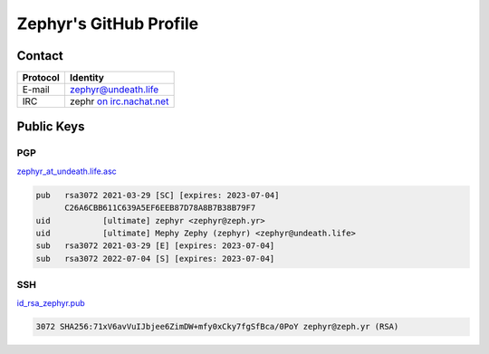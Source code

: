 =======================
Zephyr's GitHub Profile
=======================

Contact
=======

+----------+-----------------------------------------------------------------+
| Protocol | Identity                                                        |
+==========+=================================================================+
| E-mail   | `zephyr@undeath.life <mailto:zgh@undeath.life>`__               |
+----------+-----------------------------------------------------------------+
| IRC      | zephr `on irc.nachat.net <https://sueserv.nachat.net/kwircy>`__ |
+----------+-----------------------------------------------------------------+

Public Keys
===========

PGP
---

`zephyr_at_undeath.life.asc <zephyr_at_undeath.life.asc>`__

.. code::

   pub   rsa3072 2021-03-29 [SC] [expires: 2023-07-04]
         C26A6CBB611C639A5EF6EEB87D78A8B7B38B79F7
   uid           [ultimate] zephyr <zephyr@zeph.yr>
   uid           [ultimate] Mephy Zephy (zephyr) <zephyr@undeath.life>
   sub   rsa3072 2021-03-29 [E] [expires: 2023-07-04]
   sub   rsa3072 2022-07-04 [S] [expires: 2023-07-04]


SSH
---

`id_rsa_zephyr.pub <id_rsa_zephyr.pub>`__

.. code::

   3072 SHA256:71xV6avVuIJbjee6ZimDW+mfy0xCky7fgSfBca/0PoY zephyr@zeph.yr (RSA)
